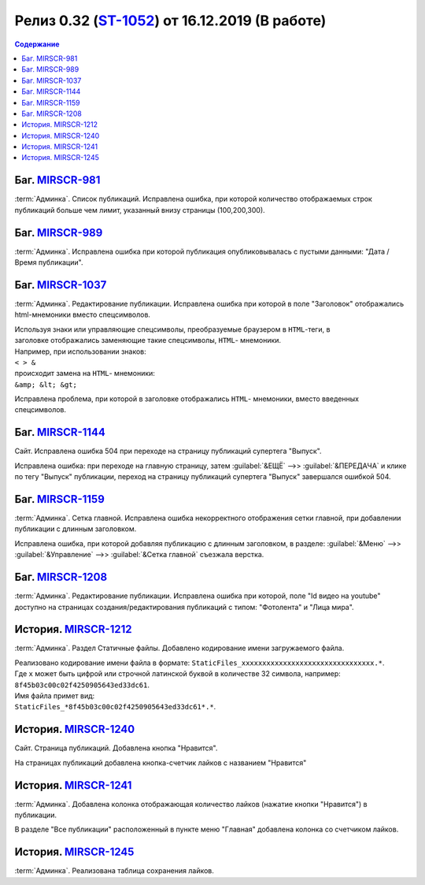 ***********************************************
Релиз 0.32 (ST-1052_) от 16.12.2019 (В работе)
***********************************************

.. _ST-1052: https://mir24tv.atlassian.net/browse/ST-1052

.. contents:: Содержание
   :depth: 2

Баг. MIRSCR-981_
------------------------------------------
:term:`Админка`. Список публикаций. Исправлена ошибка, при которой количество отображаемых строк публикаций больше чем лимит, указанный внизу страницы (100,200,300).


Баг. MIRSCR-989_
------------------------------------------
:term:`Админка`. Исправлена ошибка при которой публикация опубликовывалась с пустыми данными: "Дата / Время публикации".

Баг. MIRSCR-1037_
------------------------------------------
:term:`Админка`. Редактирование публикации. Исправлена ошибка при которой в поле "Заголовок" отображались html-мнемоники вместо спецсимволов.

| Используя знаки или управляющие спецсимволы, преобразуемые браузером в ``HTML``-теги, в
| заголовке отображались заменяющие такие спецсимволы, ``HTML``- мнемоники.
| Например, при использовании знаков:
| ``< > &``
| происходит замена на ``HTML``- мнемоники:
| ``&amp; &lt; &gt;``

Исправлена проблема, при которой в заголовке отображались ``HTML``- мнемоники, вместо введенных спецсимволов.


Баг. MIRSCR-1144_
------------------------------------------
Сайт. Исправлена ошибка 504 при переходе на страницу публикаций супертега "Выпуск".

Исправлена ошибка: при переходе на главную страницу, затем :guilabel:`&ЕЩЁ` -->> :guilabel:`&ПЕРЕДАЧА` и клике по тегу "Выпуск" публикации, переход на страницу публикаций супертега "Выпуск" завершался ошибкой 504.

Баг. MIRSCR-1159_
------------------------------------------
:term:`Админка`. Сетка главной. Исправлена ошибка некорректного отображения сетки главной, при добавлении публикации с длинным заголовком.

Исправлена ошибка, при которой добавляя публикацию с длинным заголовком, в разделе: :guilabel:`&Меню` -->> :guilabel:`&Управление` -->> :guilabel:`&Сетка главной` съезжала верстка.

Баг. MIRSCR-1208_
------------------------------------------
:term:`Админка`. Редактирование публикации. Исправлена ошибка при которой, поле "Id видео на youtube" доступно на страницах создания/редактирования публикаций с типом: "Фотолента" и "Лица мира".

..
  История. MIRSCR-1091_
  ------------------------------------------
  Сайт. Во всех местах изменена ссылка с ``mirhd.ru`` на ``mirpremium.tv``


История. MIRSCR-1212_
------------------------------------------
:term:`Админка`. Раздел Статичные файлы. Добавлено кодирование имени загружаемого файла.

| Реализовано кодирование имени файла в формате: ``StaticFiles_xxxxxxxxxxxxxxxxxxxxxxxxxxxxxxxx.*``.
| Где ``x`` может быть цифрой или строчной латинской буквой в количестве 32 символа, например: ``8f45b03c00c02f4250905643ed33dc61``.
| Имя файла примет вид:
| ``StaticFiles_*8f45b03c00c02f4250905643ed33dc61*.*``.

История. MIRSCR-1240_
------------------------------------------
Сайт. Страница публикаций. Добавлена кнопка "Нравится".

На страницах публикаций добавлена кнопка-счетчик лайков с названием "Нравится"

История. MIRSCR-1241_
------------------------------------------
:term:`Админка`. Добавлена колонка отображающая количество лайков (нажатие кнопки "Нравится") в публикации.

В разделе "Все публикации" расположенный в пункте меню "Главная" добавлена колонка со счетчиком лайков.


История. MIRSCR-1245_
------------------------------------------
:term:`Админка`. Реализована таблица сохранения лайков.

..
.. История. MIRSCR-1213_
.. ------------------------------------------
.. :term:`Админка`. Раздел Статичные файлы. Добавлен префикс для сброса конфигурации CDN ``config url prefix``.


..	_MIRSCR-981: https://mir24tv.atlassian.net/browse/MIRSCR-981
..	_MIRSCR-989: https://mir24tv.atlassian.net/browse/MIRSCR-989
..	_MIRSCR-1037: https://mir24tv.atlassian.net/browse/MIRSCR-1037
..	_MIRSCR-1144: https://mir24tv.atlassian.net/browse/MIRSCR-1144
..	_MIRSCR-1159: https://mir24tv.atlassian.net/browse/MIRSCR-1159
..	_MIRSCR-1208: https://mir24tv.atlassian.net/browse/MIRSCR-1208
..	_MIRSCR-1237: https://mir24tv.atlassian.net/browse/MIRSCR-1237
..	_MIRSCR-1091: https://mir24tv.atlassian.net/browse/MIRSCR-1091
..	_MIRSCR-1212: https://mir24tv.atlassian.net/browse/MIRSCR-1212
..	_MIRSCR-1213: https://mir24tv.atlassian.net/browse/MIRSCR-1213
..	_MIRSCR-1240: https://mir24tv.atlassian.net/browse/MIRSCR-1240
..	_MIRSCR-1241: https://mir24tv.atlassian.net/browse/MIRSCR-1241
..	_MIRSCR-1245: https://mir24tv.atlassian.net/browse/MIRSCR-1245

.. raw:: html

    <style media="screen">
        .figure img {
          box-shadow: #C3BBBB 3.5px 4px 4.4px 0.5px;
          margin-bottom: 7px;}
    </style>
